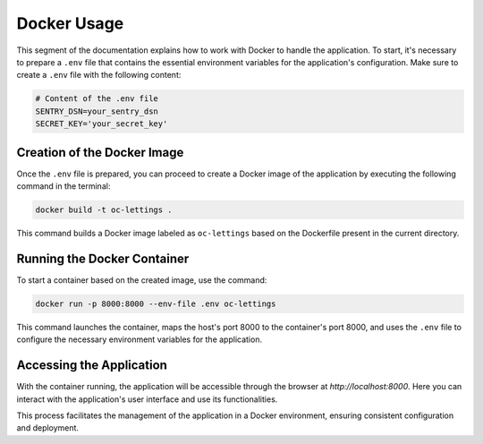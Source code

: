 Docker Usage
=============

This segment of the documentation explains how to work with Docker to handle the application. To start, it's necessary to prepare a ``.env`` file that contains the essential environment variables for the application's configuration. Make sure to create a ``.env`` file with the following content:

.. code-block:: bash

    # Content of the .env file
    SENTRY_DSN=your_sentry_dsn
    SECRET_KEY='your_secret_key'

Creation of the Docker Image
----------------------------

Once the ``.env`` file is prepared, you can proceed to create a Docker image of the application by executing the following command in the terminal:

.. code-block:: bash

    docker build -t oc-lettings .

This command builds a Docker image labeled as ``oc-lettings`` based on the Dockerfile present in the current directory.

Running the Docker Container
----------------------------

To start a container based on the created image, use the command:

.. code-block:: bash

    docker run -p 8000:8000 --env-file .env oc-lettings

This command launches the container, maps the host's port 8000 to the container's port 8000, and uses the ``.env`` file to configure the necessary environment variables for the application.

Accessing the Application
-------------------------

With the container running, the application will be accessible through the browser at `http://localhost:8000`. Here you can interact with the application's user interface and use its functionalities.

This process facilitates the management of the application in a Docker environment, ensuring consistent configuration and deployment.
